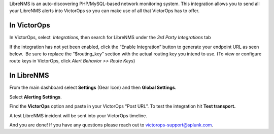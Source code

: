 LibreNMS is an auto-discovering PHP/MySQL-based network monitoring
system. This integration allows you to send all your LibreNMS alerts
into VictorOps so you can make use of all that VictorOps has to offer.

**In VictorOps**
----------------

In VictorOps, select  *Integrations,* then search for LibreNMS under the
*3rd Party Integrations* tab

If the integration has not yet been enabled, click the “Enable
Integration” button to generate your endpoint URL as seen below.  Be
sure to replace the “$routing_key” section with the actual routing key
you intend to use. (To view or configure route keys in VictorOps,
click *Alert Behavior >> Route Keys*)

.. image:: /_images/spoc/LibreNMS.png

 

**In LibreNMS**
---------------

From the main dashboard select **Settings** (Gear Icon) and
then **Global Settings**.

.. image:: /_images/spoc/libre2.png
   :alt: libre2

   libre2

Select **Alerting Settings**.

.. image:: /_images/spoc/libre3.png
   :alt: libre3

   libre3

Find the **VictorOps** option and paste in your VictorOps “Post URL”. To
test the integration hit **Test transport.**

.. image:: /_images/spoc/libre4.png
   :alt: libre4

   libre4

 

A test LibreNMS incident will be sent into your VictorOps timeline.

 

.. image:: /_images/spoc/Incident.png

And you are done! If you have any questions please reach out to
victorops-support@splunk.com.
